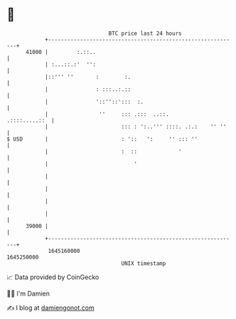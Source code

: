 * 👋

#+begin_example
                                   BTC price last 24 hours                    
               +------------------------------------------------------------+ 
         41000 |         :.::..                                             | 
               | :...::.:'  '':                                             | 
               |::''' ''       :        :.                                  | 
               |               : :::..:.::                                  | 
               |               '::''::':::  :.                              | 
               |                ''     ::: .:::  ..::.        .::::.....::  | 
               |                       ::: : ':..''' ::::. .:.:    '' ''    | 
   $ USD       |                       : '::   ':     '' ::: ''             | 
               |                       :  ::             '                  | 
               |                           '                                | 
               |                                                            | 
               |                                                            | 
               |                                                            | 
               |                                                            | 
         39000 |                                                            | 
               +------------------------------------------------------------+ 
                1645160000                                        1645250000  
                                       UNIX timestamp                         
#+end_example
📈 Data provided by CoinGecko

🧑‍💻 I'm Damien

✍️ I blog at [[https://www.damiengonot.com][damiengonot.com]]

